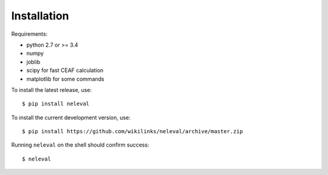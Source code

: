 
Installation
============

Requirements:

* python 2.7 or >= 3.4
* numpy
* joblib
* scipy for fast CEAF calculation
* matplotlib for some commands 


To install the latest release, use::

    $ pip install neleval

To install the current development version, use::

    $ pip install https://github.com/wikilinks/neleval/archive/master.zip

Running ``neleval`` on the shell should confirm success::

    $ neleval

